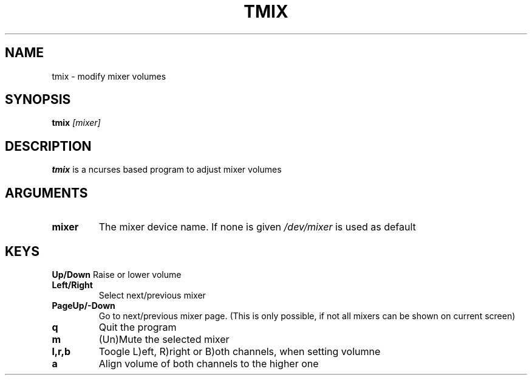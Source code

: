 .TH TMIX 1
.SH NAME
tmix \- modify mixer volumes
.SH SYNOPSIS
.B tmix
.IR [mixer]
.SH DESCRIPTION
.B tmix
is a ncurses based program to adjust mixer volumes
.SH ARGUMENTS
.TP
.BR mixer
The mixer device name. If none is given \fI/dev/mixer\fR is used as default
.SH KEYS
.TP.
.BR Up/Down
Raise or lower volume
.TP
.BR Left/Right
Select next/previous mixer
.TP
.BR PageUp/\-Down
Go to next/previous mixer page. (This is only possible, if not all mixers
can be shown on current screen)
.TP
.BR q
Quit the program
.TP
.BR m
(Un)Mute the selected mixer
.TP
.BR l,r,b
Toogle L)eft, R)right or B)oth channels, when setting volumne
.TP
.BR a
Align volume of both channels to the higher one

